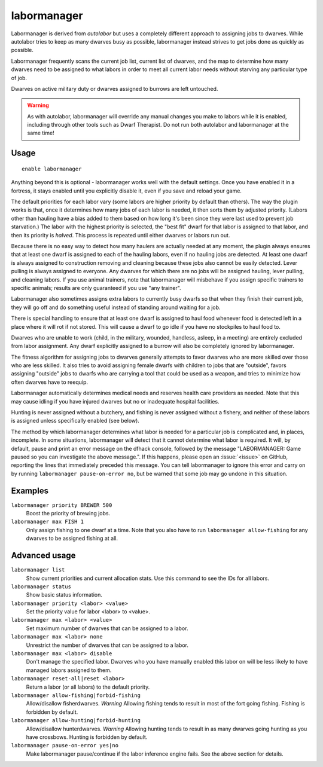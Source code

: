 labormanager
============

.. dfhack-tool::
    :summary: Automatically manage dwarf labors.
    :tags: fort auto labors

Labormanager is derived from `autolabor` but uses a completely different
approach to assigning jobs to dwarves. While autolabor tries to keep as many
dwarves busy as possible, labormanager instead strives to get jobs done as
quickly as possible.

Labormanager frequently scans the current job list, current list of dwarves, and
the map to determine how many dwarves need to be assigned to what labors in
order to meet all current labor needs without starving any particular type of
job.

Dwarves on active military duty or dwarves assigned to burrows are left
untouched.

.. warning::

    As with autolabor, labormanager will override any manual changes you make to
    labors while it is enabled, including through other tools such as Dwarf
    Therapist. Do not run both autolabor and labormanager at the same time!

Usage
-----

::

    enable labormanager

Anything beyond this is optional - labormanager works well with the default
settings. Once you have enabled it in a fortress, it stays enabled until you
explicitly disable it, even if you save and reload your game.

The default priorities for each labor vary (some labors are higher priority by
default than others). The way the plugin works is that, once it determines how
many jobs of each labor is needed, it then sorts them by adjusted priority.
(Labors other than hauling have a bias added to them based on how long it's been
since they were last used to prevent job starvation.) The labor with the highest
priority is selected, the "best fit" dwarf for that labor is assigned to that
labor, and then its priority is *halved*. This process is repeated until either
dwarves or labors run out.

Because there is no easy way to detect how many haulers are actually needed at
any moment, the plugin always ensures that at least one dwarf is assigned to
each of the hauling labors, even if no hauling jobs are detected. At least one
dwarf is always assigned to construction removing and cleaning because these
jobs also cannot be easily detected. Lever pulling is always assigned to
everyone. Any dwarves for which there are no jobs will be assigned hauling,
lever pulling, and cleaning labors. If you use animal trainers, note that
labormanager will misbehave if you assign specific trainers to specific animals;
results are only guaranteed if you use "any trainer".

Labormanager also sometimes assigns extra labors to currently busy dwarfs so
that when they finish their current job, they will go off and do something
useful instead of standing around waiting for a job.

There is special handling to ensure that at least one dwarf is assigned to haul
food whenever food is detected left in a place where it will rot if not stored.
This will cause a dwarf to go idle if you have no stockpiles to haul food to.

Dwarves who are unable to work (child, in the military, wounded, handless,
asleep, in a meeting) are entirely excluded from labor assignment. Any dwarf
explicitly assigned to a burrow will also be completely ignored by labormanager.

The fitness algorithm for assigning jobs to dwarves generally attempts to favor
dwarves who are more skilled over those who are less skilled. It also tries to
avoid assigning female dwarfs with children to jobs that are "outside", favors
assigning "outside" jobs to dwarfs who are carrying a tool that could be used as
a weapon, and tries to minimize how often dwarves have to reequip.

Labormanager automatically determines medical needs and reserves health care
providers as needed. Note that this may cause idling if you have injured dwarves
but no or inadequate hospital facilities.

Hunting is never assigned without a butchery, and fishing is never assigned
without a fishery, and neither of these labors is assigned unless specifically
enabled (see below).

The method by which labormanager determines what labor is needed for a
particular job is complicated and, in places, incomplete. In some situations,
labormanager will detect that it cannot determine what labor is required. It
will, by default, pause and print an error message on the dfhack console,
followed by the message "LABORMANAGER: Game paused so you can investigate the
above message.". If this happens, please open an :issue:`<issue>` on GitHub,
reporting the lines that immediately preceded this message. You can tell
labormanager to ignore this error and carry on by running
``labormanager pause-on-error no``, but be warned that some job may go undone in
this situation.

Examples
--------

``labormanager priority BREWER 500``
    Boost the priority of brewing jobs.
``labormanager max FISH 1``
    Only assign fishing to one dwarf at a time. Note that you also have to run
    ``labormanager allow-fishing`` for any dwarves to be assigned fishing at
    all.

Advanced usage
--------------

``labormanager list``
    Show current priorities and current allocation stats. Use this command to
    see the IDs for all labors.
``labormanager status``
    Show basic status information.
``labormanager priority <labor> <value>``
    Set the priority value for labor <labor> to <value>.
``labormanager max <labor> <value>``
    Set maximum number of dwarves that can be assigned to a labor.
``labormanager max <labor> none``
    Unrestrict the number of dwarves that can be assigned to a labor.
``labormanager max <labor> disable``
    Don't manage the specified labor. Dwarves who you have manually enabled this
    labor on will be less likely to have managed labors assigned to them.
``labormanager reset-all|reset <labor>``
    Return a labor (or all labors) to the default priority.
``labormanager allow-fishing|forbid-fishing``
    Allow/disallow fisherdwarves. *Warning* Allowing fishing tends to result in
    most of the fort going fishing. Fishing is forbidden by default.
``labormanager allow-hunting|forbid-hunting``
    Allow/disallow hunterdwarves. *Warning* Allowing hunting tends to result in
    as many dwarves going hunting as you have crossbows. Hunting is forbidden by
    default.
``labormanager pause-on-error yes|no``
    Make labormanager pause/continue if the labor inference engine fails. See
    the above section for details.
